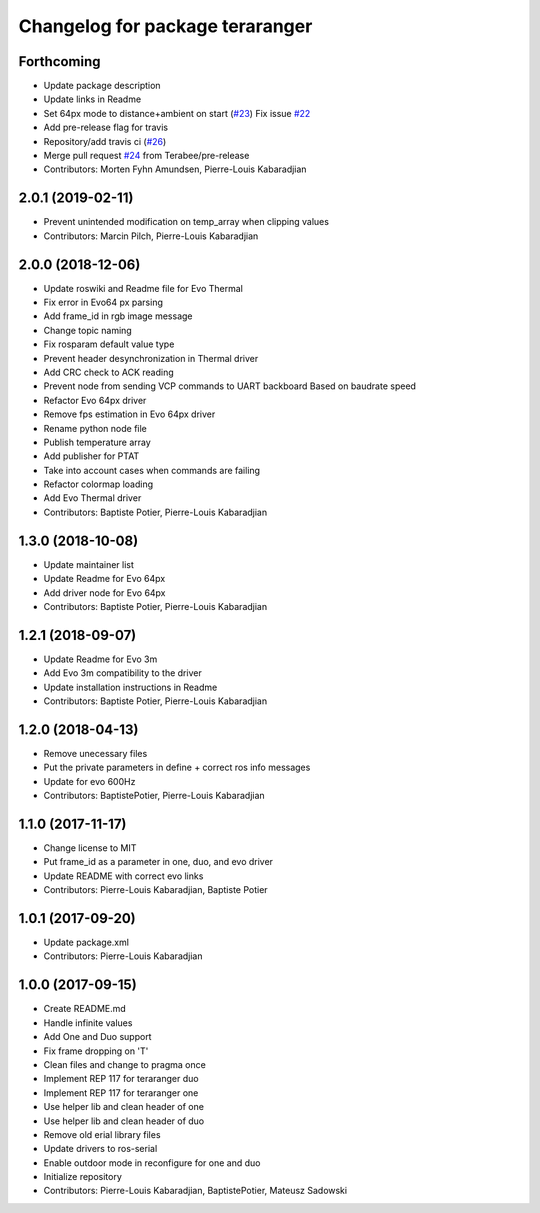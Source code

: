 ^^^^^^^^^^^^^^^^^^^^^^^^^^^^^^^^
Changelog for package teraranger
^^^^^^^^^^^^^^^^^^^^^^^^^^^^^^^^

Forthcoming
-----------
* Update package description
* Update links in Readme
* Set 64px mode to distance+ambient on start (`#23 <https://github.com/Terabee/teraranger/issues/23>`_)
  Fix issue `#22 <https://github.com/Terabee/teraranger/issues/22>`_
* Add pre-release flag for travis
* Repository/add travis ci (`#26 <https://github.com/Terabee/teraranger/issues/26>`_)
* Merge pull request `#24 <https://github.com/Terabee/teraranger/issues/24>`_ from Terabee/pre-release
* Contributors: Morten Fyhn Amundsen, Pierre-Louis Kabaradjian

2.0.1 (2019-02-11)
------------------
* Prevent unintended modification on temp_array when clipping values
* Contributors: Marcin Pilch, Pierre-Louis Kabaradjian

2.0.0 (2018-12-06)
------------------
* Update roswiki and Readme file for Evo Thermal
* Fix error in Evo64 px parsing
* Add frame_id in rgb image message
* Change topic naming
* Fix rosparam default value type
* Prevent header desynchronization in Thermal driver
* Add CRC check to ACK reading
* Prevent node from sending VCP commands to UART backboard
  Based on baudrate speed
* Refactor Evo 64px driver
* Remove fps estimation in Evo 64px driver
* Rename python node file
* Publish temperature array
* Add publisher for PTAT
* Take into account cases when commands are failing
* Refactor colormap loading
* Add Evo Thermal driver
* Contributors: Baptiste Potier, Pierre-Louis Kabaradjian

1.3.0 (2018-10-08)
------------------
* Update maintainer list
* Update Readme for Evo 64px
* Add driver node for Evo 64px
* Contributors: Baptiste Potier, Pierre-Louis Kabaradjian

1.2.1 (2018-09-07)
------------------
* Update Readme for Evo 3m
* Add Evo 3m compatibility to the driver
* Update installation instructions in Readme
* Contributors: Baptiste Potier, Pierre-Louis Kabaradjian

1.2.0 (2018-04-13)
------------------
* Remove unecessary files
* Put the private parameters in define + correct ros info messages
* Update for evo 600Hz
* Contributors: BaptistePotier, Pierre-Louis Kabaradjian

1.1.0 (2017-11-17)
------------------
* Change license to MIT
* Put frame_id as a parameter in one, duo, and evo driver
* Update README with correct evo links
* Contributors: Pierre-Louis Kabaradjian, Baptiste Potier

1.0.1 (2017-09-20)
------------------
* Update package.xml
* Contributors: Pierre-Louis Kabaradjian

1.0.0 (2017-09-15)
------------------
* Create README.md
* Handle infinite values
* Add One and Duo support
* Fix frame dropping on 'T'
* Clean files and change to pragma once
* Implement REP 117 for teraranger duo
* Implement REP 117 for teraranger one
* Use helper lib and clean header of one
* Use helper lib and clean header of duo
* Remove old erial library files
* Update drivers to ros-serial
* Enable outdoor mode in reconfigure for one and duo
* Initialize repository
* Contributors: Pierre-Louis Kabaradjian, BaptistePotier, Mateusz Sadowski
